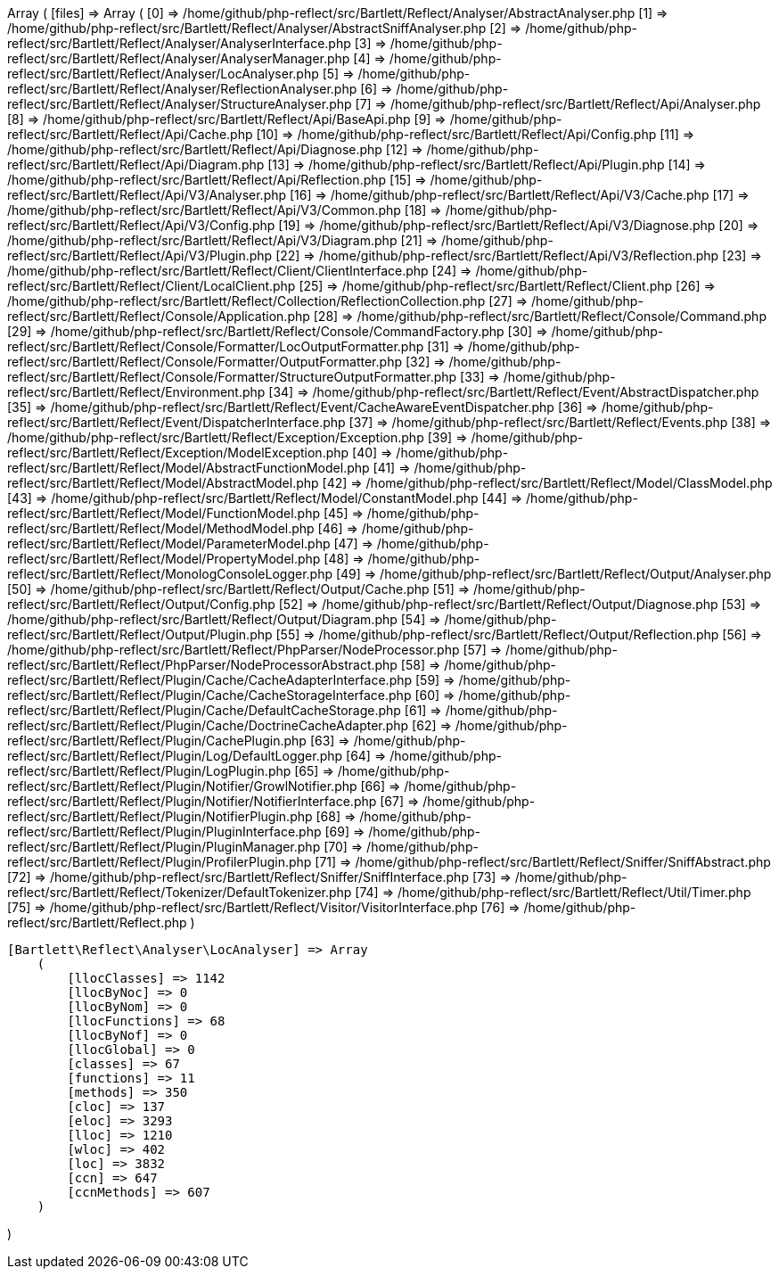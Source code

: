 Array
(
    [files] => Array
        (
            [0] => /home/github/php-reflect/src/Bartlett/Reflect/Analyser/AbstractAnalyser.php
            [1] => /home/github/php-reflect/src/Bartlett/Reflect/Analyser/AbstractSniffAnalyser.php
            [2] => /home/github/php-reflect/src/Bartlett/Reflect/Analyser/AnalyserInterface.php
            [3] => /home/github/php-reflect/src/Bartlett/Reflect/Analyser/AnalyserManager.php
            [4] => /home/github/php-reflect/src/Bartlett/Reflect/Analyser/LocAnalyser.php
            [5] => /home/github/php-reflect/src/Bartlett/Reflect/Analyser/ReflectionAnalyser.php
            [6] => /home/github/php-reflect/src/Bartlett/Reflect/Analyser/StructureAnalyser.php
            [7] => /home/github/php-reflect/src/Bartlett/Reflect/Api/Analyser.php
            [8] => /home/github/php-reflect/src/Bartlett/Reflect/Api/BaseApi.php
            [9] => /home/github/php-reflect/src/Bartlett/Reflect/Api/Cache.php
            [10] => /home/github/php-reflect/src/Bartlett/Reflect/Api/Config.php
            [11] => /home/github/php-reflect/src/Bartlett/Reflect/Api/Diagnose.php
            [12] => /home/github/php-reflect/src/Bartlett/Reflect/Api/Diagram.php
            [13] => /home/github/php-reflect/src/Bartlett/Reflect/Api/Plugin.php
            [14] => /home/github/php-reflect/src/Bartlett/Reflect/Api/Reflection.php
            [15] => /home/github/php-reflect/src/Bartlett/Reflect/Api/V3/Analyser.php
            [16] => /home/github/php-reflect/src/Bartlett/Reflect/Api/V3/Cache.php
            [17] => /home/github/php-reflect/src/Bartlett/Reflect/Api/V3/Common.php
            [18] => /home/github/php-reflect/src/Bartlett/Reflect/Api/V3/Config.php
            [19] => /home/github/php-reflect/src/Bartlett/Reflect/Api/V3/Diagnose.php
            [20] => /home/github/php-reflect/src/Bartlett/Reflect/Api/V3/Diagram.php
            [21] => /home/github/php-reflect/src/Bartlett/Reflect/Api/V3/Plugin.php
            [22] => /home/github/php-reflect/src/Bartlett/Reflect/Api/V3/Reflection.php
            [23] => /home/github/php-reflect/src/Bartlett/Reflect/Client/ClientInterface.php
            [24] => /home/github/php-reflect/src/Bartlett/Reflect/Client/LocalClient.php
            [25] => /home/github/php-reflect/src/Bartlett/Reflect/Client.php
            [26] => /home/github/php-reflect/src/Bartlett/Reflect/Collection/ReflectionCollection.php
            [27] => /home/github/php-reflect/src/Bartlett/Reflect/Console/Application.php
            [28] => /home/github/php-reflect/src/Bartlett/Reflect/Console/Command.php
            [29] => /home/github/php-reflect/src/Bartlett/Reflect/Console/CommandFactory.php
            [30] => /home/github/php-reflect/src/Bartlett/Reflect/Console/Formatter/LocOutputFormatter.php
            [31] => /home/github/php-reflect/src/Bartlett/Reflect/Console/Formatter/OutputFormatter.php
            [32] => /home/github/php-reflect/src/Bartlett/Reflect/Console/Formatter/StructureOutputFormatter.php
            [33] => /home/github/php-reflect/src/Bartlett/Reflect/Environment.php
            [34] => /home/github/php-reflect/src/Bartlett/Reflect/Event/AbstractDispatcher.php
            [35] => /home/github/php-reflect/src/Bartlett/Reflect/Event/CacheAwareEventDispatcher.php
            [36] => /home/github/php-reflect/src/Bartlett/Reflect/Event/DispatcherInterface.php
            [37] => /home/github/php-reflect/src/Bartlett/Reflect/Events.php
            [38] => /home/github/php-reflect/src/Bartlett/Reflect/Exception/Exception.php
            [39] => /home/github/php-reflect/src/Bartlett/Reflect/Exception/ModelException.php
            [40] => /home/github/php-reflect/src/Bartlett/Reflect/Model/AbstractFunctionModel.php
            [41] => /home/github/php-reflect/src/Bartlett/Reflect/Model/AbstractModel.php
            [42] => /home/github/php-reflect/src/Bartlett/Reflect/Model/ClassModel.php
            [43] => /home/github/php-reflect/src/Bartlett/Reflect/Model/ConstantModel.php
            [44] => /home/github/php-reflect/src/Bartlett/Reflect/Model/FunctionModel.php
            [45] => /home/github/php-reflect/src/Bartlett/Reflect/Model/MethodModel.php
            [46] => /home/github/php-reflect/src/Bartlett/Reflect/Model/ParameterModel.php
            [47] => /home/github/php-reflect/src/Bartlett/Reflect/Model/PropertyModel.php
            [48] => /home/github/php-reflect/src/Bartlett/Reflect/MonologConsoleLogger.php
            [49] => /home/github/php-reflect/src/Bartlett/Reflect/Output/Analyser.php
            [50] => /home/github/php-reflect/src/Bartlett/Reflect/Output/Cache.php
            [51] => /home/github/php-reflect/src/Bartlett/Reflect/Output/Config.php
            [52] => /home/github/php-reflect/src/Bartlett/Reflect/Output/Diagnose.php
            [53] => /home/github/php-reflect/src/Bartlett/Reflect/Output/Diagram.php
            [54] => /home/github/php-reflect/src/Bartlett/Reflect/Output/Plugin.php
            [55] => /home/github/php-reflect/src/Bartlett/Reflect/Output/Reflection.php
            [56] => /home/github/php-reflect/src/Bartlett/Reflect/PhpParser/NodeProcessor.php
            [57] => /home/github/php-reflect/src/Bartlett/Reflect/PhpParser/NodeProcessorAbstract.php
            [58] => /home/github/php-reflect/src/Bartlett/Reflect/Plugin/Cache/CacheAdapterInterface.php
            [59] => /home/github/php-reflect/src/Bartlett/Reflect/Plugin/Cache/CacheStorageInterface.php
            [60] => /home/github/php-reflect/src/Bartlett/Reflect/Plugin/Cache/DefaultCacheStorage.php
            [61] => /home/github/php-reflect/src/Bartlett/Reflect/Plugin/Cache/DoctrineCacheAdapter.php
            [62] => /home/github/php-reflect/src/Bartlett/Reflect/Plugin/CachePlugin.php
            [63] => /home/github/php-reflect/src/Bartlett/Reflect/Plugin/Log/DefaultLogger.php
            [64] => /home/github/php-reflect/src/Bartlett/Reflect/Plugin/LogPlugin.php
            [65] => /home/github/php-reflect/src/Bartlett/Reflect/Plugin/Notifier/GrowlNotifier.php
            [66] => /home/github/php-reflect/src/Bartlett/Reflect/Plugin/Notifier/NotifierInterface.php
            [67] => /home/github/php-reflect/src/Bartlett/Reflect/Plugin/NotifierPlugin.php
            [68] => /home/github/php-reflect/src/Bartlett/Reflect/Plugin/PluginInterface.php
            [69] => /home/github/php-reflect/src/Bartlett/Reflect/Plugin/PluginManager.php
            [70] => /home/github/php-reflect/src/Bartlett/Reflect/Plugin/ProfilerPlugin.php
            [71] => /home/github/php-reflect/src/Bartlett/Reflect/Sniffer/SniffAbstract.php
            [72] => /home/github/php-reflect/src/Bartlett/Reflect/Sniffer/SniffInterface.php
            [73] => /home/github/php-reflect/src/Bartlett/Reflect/Tokenizer/DefaultTokenizer.php
            [74] => /home/github/php-reflect/src/Bartlett/Reflect/Util/Timer.php
            [75] => /home/github/php-reflect/src/Bartlett/Reflect/Visitor/VisitorInterface.php
            [76] => /home/github/php-reflect/src/Bartlett/Reflect.php
        )

    [Bartlett\Reflect\Analyser\LocAnalyser] => Array
        (
            [llocClasses] => 1142
            [llocByNoc] => 0
            [llocByNom] => 0
            [llocFunctions] => 68
            [llocByNof] => 0
            [llocGlobal] => 0
            [classes] => 67
            [functions] => 11
            [methods] => 350
            [cloc] => 137
            [eloc] => 3293
            [lloc] => 1210
            [wloc] => 402
            [loc] => 3832
            [ccn] => 647
            [ccnMethods] => 607
        )

)
